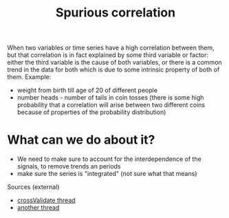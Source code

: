 :PROPERTIES:
:ID:       20220430T173356.888380
:END:
#+title: Spurious correlation

When two variables or time series have a high correlation between them, but that correlation is in fact explained by some third variable or factor: either the third variable is the cause of both variables, or there is a common trend in the data for both which is due to some intrinsic property of both of them.
Example:
- weight from birth till age of 20 of different people
- number heads - number of tails in coin tosses (there is some high probability that a correlation will arise between two different coins because of properties of the probability distribution)

* What can we do about it?
- We need to make sure to account for the interdependence of the signals, to remove trends an periods
- make sure the series is "integrated" (not sure what that means)


Sources (external)
- [[https://stats.stackexchange.com/questions/7975/what-to-make-of-explanatories-in-time-series/8037#8037][crossValidate thread]]
- [[https://stats.stackexchange.com/questions/8185/correlation-terminology-in-time-series-analysis][another thread]]
